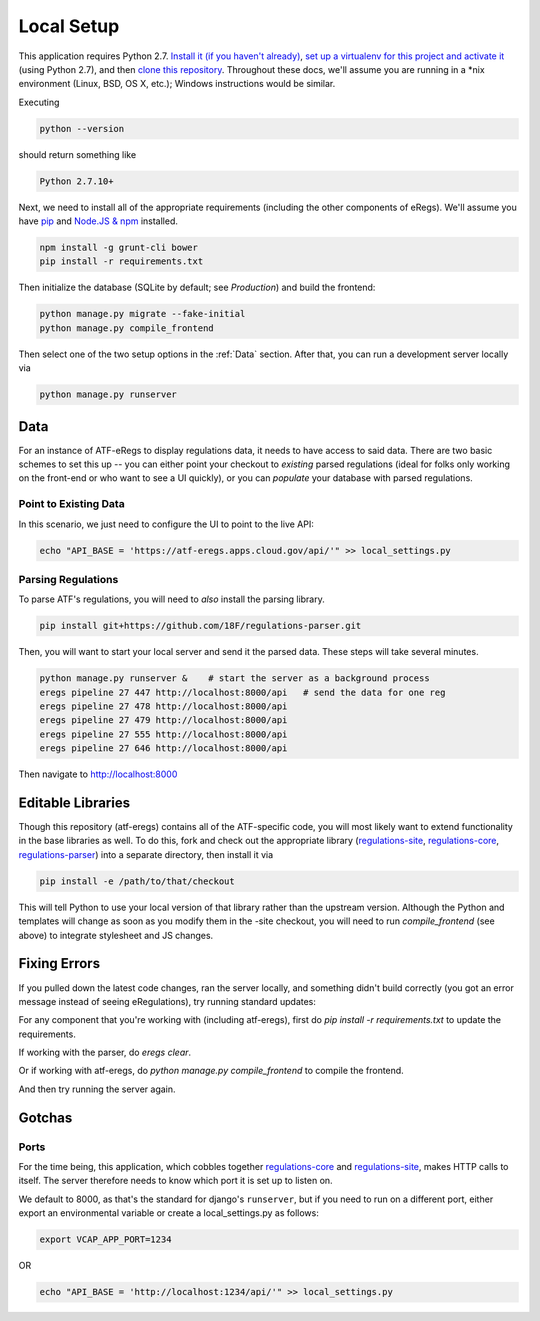 ===========
Local Setup
===========

This application requires Python 2.7. `Install it (if you haven't already)
<http://docs.python-guide.org/en/latest/starting/installation/>`_, `set up a
virtualenv for this project and activate it
<http://docs.python-guide.org/en/latest/dev/virtualenvs/>`_ (using Python
2.7), and then `clone this repository
<https://help.github.com/articles/cloning-a-repository/>`_. Throughout these
docs, we'll assume you are running in a \*nix environment (Linux, BSD, OS X,
etc.); Windows instructions would be similar.

Executing

.. code-block:: bash

  python --version

should return something like

.. code-block:: bash

  Python 2.7.10+

Next, we need to install all of the appropriate requirements (including the
other components of eRegs). We'll assume you have `pip
<https://pip.pypa.io/en/stable/installing/>`_ and `Node.JS & npm
<https://nodejs.org/en/download/>`_ installed.

.. code-block:: bash

  npm install -g grunt-cli bower
  pip install -r requirements.txt

Then initialize the database (SQLite by default; see `Production`) and build
the frontend:

.. code-block:: bash

  python manage.py migrate --fake-initial
  python manage.py compile_frontend

Then select one of the two setup options in the :ref:`Data` section. After that, you can run a
development server locally via

.. code-block:: bash

  python manage.py runserver

.. _data:

Data
====
For an instance of ATF-eRegs to display regulations data, it needs to have
access to said data. There are two basic schemes to set this up -- you can
either point your checkout to `existing` parsed regulations (ideal for folks
only working on the front-end or who want to see a UI quickly), or you can
`populate` your database with parsed regulations.

Point to Existing Data
----------------------

In this scenario, we just need to configure the UI to point to the live API:

.. code-block:: bash

  echo "API_BASE = 'https://atf-eregs.apps.cloud.gov/api/'" >> local_settings.py

Parsing Regulations
-------------------

To parse ATF's regulations, you will need to *also* install the parsing
library.

.. code-block:: bash

  pip install git+https://github.com/18F/regulations-parser.git

Then, you will want to start your local server and send it the parsed data.
These steps will take several minutes.

.. code-block:: bash

  python manage.py runserver &    # start the server as a background process
  eregs pipeline 27 447 http://localhost:8000/api   # send the data for one reg
  eregs pipeline 27 478 http://localhost:8000/api
  eregs pipeline 27 479 http://localhost:8000/api
  eregs pipeline 27 555 http://localhost:8000/api
  eregs pipeline 27 646 http://localhost:8000/api

Then navigate to http://localhost:8000

Editable Libraries
==================

Though this repository (atf-eregs) contains all of the ATF-specific code, you
will most likely want to extend functionality in the base libraries as well.
To do this, fork and check out the appropriate library (`regulations-site <https://github.com/18F/regulations-site>`_,
`regulations-core <https://github.com/18F/regulations-core>`_,
`regulations-parser <https://github.com/18F/regulations-parser>`_) into a
separate directory, then install it via

.. code-block:: bash

  pip install -e /path/to/that/checkout

This will tell Python to use your local version of that library rather than
the upstream version. Although the Python and templates will change as soon
as you modify them in the -site checkout, you will need to run
`compile_frontend` (see above) to integrate stylesheet and JS changes.

Fixing Errors
==================

If you pulled down the latest code changes, ran the server locally, and something didn't build correctly (you got an error message instead of seeing eRegulations), try running standard updates:

For any component that you're working with (including atf-eregs), first do `pip install -r requirements.txt` to update the requirements.

If working with the parser, do `eregs clear`.

Or if working with atf-eregs, do `python manage.py compile_frontend` to compile the frontend.

And then try running the server again.

Gotchas
=======

Ports
-----
For the time being, this application, which cobbles together
`regulations-core <https://github.com/18F/regulations-core>`_ and
`regulations-site <https://github.com/18F/regulations-site>`_, makes HTTP
calls to itself. The server therefore needs to know which port it is set up to
listen on.

We default to 8000, as that's the standard for django's ``runserver``, but if
you need to run on a different port, either export an environmental variable
or create a local_settings.py as follows:

.. code-block:: bash

  export VCAP_APP_PORT=1234

OR

.. code-block:: bash

  echo "API_BASE = 'http://localhost:1234/api/'" >> local_settings.py
